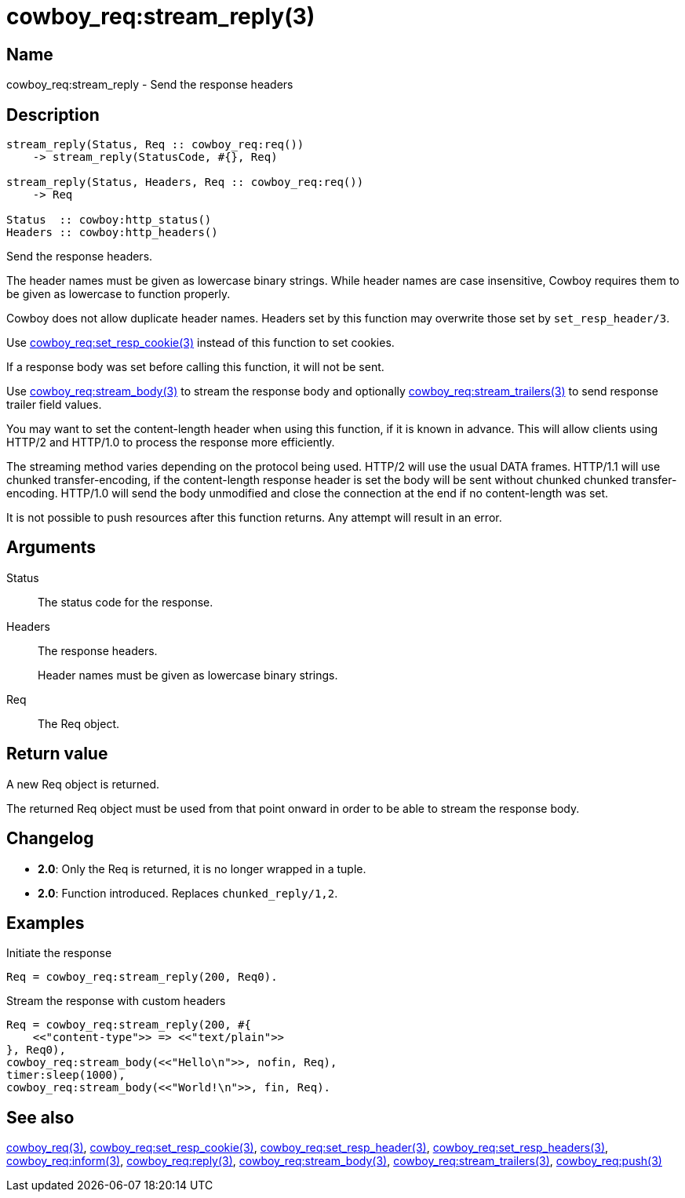 = cowboy_req:stream_reply(3)

== Name

cowboy_req:stream_reply - Send the response headers

== Description

[source,erlang]
----
stream_reply(Status, Req :: cowboy_req:req())
    -> stream_reply(StatusCode, #{}, Req)

stream_reply(Status, Headers, Req :: cowboy_req:req())
    -> Req

Status  :: cowboy:http_status()
Headers :: cowboy:http_headers()
----

Send the response headers.

The header names must be given as lowercase binary strings.
While header names are case insensitive, Cowboy requires them
to be given as lowercase to function properly.

Cowboy does not allow duplicate header names. Headers set
by this function may overwrite those set by `set_resp_header/3`.

Use link:man:cowboy_req:set_resp_cookie(3)[cowboy_req:set_resp_cookie(3)]
instead of this function to set cookies.

If a response body was set before calling this function,
it will not be sent.

Use link:man:cowboy_req:stream_body(3)[cowboy_req:stream_body(3)]
to stream the response body and optionally
link:man:cowboy_req:stream_trailers(3)[cowboy_req:stream_trailers(3)]
to send response trailer field values.

You may want to set the content-length header when using
this function, if it is known in advance. This will allow
clients using HTTP/2 and HTTP/1.0 to process the response
more efficiently.

The streaming method varies depending on the protocol being
used. HTTP/2 will use the usual DATA frames. HTTP/1.1 will
use chunked transfer-encoding, if the content-length
response header is set the body will be sent without chunked
chunked transfer-encoding. HTTP/1.0 will send the body
unmodified and close the connection at the end if no
content-length was set.

It is not possible to push resources after this function
returns. Any attempt will result in an error.

== Arguments

Status::

The status code for the response.

Headers::

The response headers.
+
Header names must be given as lowercase binary strings.

Req::

The Req object.

== Return value

A new Req object is returned.

The returned Req object must be used from that point onward
in order to be able to stream the response body.

== Changelog

* *2.0*: Only the Req is returned, it is no longer wrapped in a tuple.
* *2.0*: Function introduced. Replaces `chunked_reply/1,2`.

== Examples

.Initiate the response
[source,erlang]
----
Req = cowboy_req:stream_reply(200, Req0).
----

.Stream the response with custom headers
[source,erlang]
----
Req = cowboy_req:stream_reply(200, #{
    <<"content-type">> => <<"text/plain">>
}, Req0),
cowboy_req:stream_body(<<"Hello\n">>, nofin, Req),
timer:sleep(1000),
cowboy_req:stream_body(<<"World!\n">>, fin, Req).
----

== See also

link:man:cowboy_req(3)[cowboy_req(3)],
link:man:cowboy_req:set_resp_cookie(3)[cowboy_req:set_resp_cookie(3)],
link:man:cowboy_req:set_resp_header(3)[cowboy_req:set_resp_header(3)],
link:man:cowboy_req:set_resp_headers(3)[cowboy_req:set_resp_headers(3)],
link:man:cowboy_req:inform(3)[cowboy_req:inform(3)],
link:man:cowboy_req:reply(3)[cowboy_req:reply(3)],
link:man:cowboy_req:stream_body(3)[cowboy_req:stream_body(3)],
link:man:cowboy_req:stream_trailers(3)[cowboy_req:stream_trailers(3)],
link:man:cowboy_req:push(3)[cowboy_req:push(3)]
